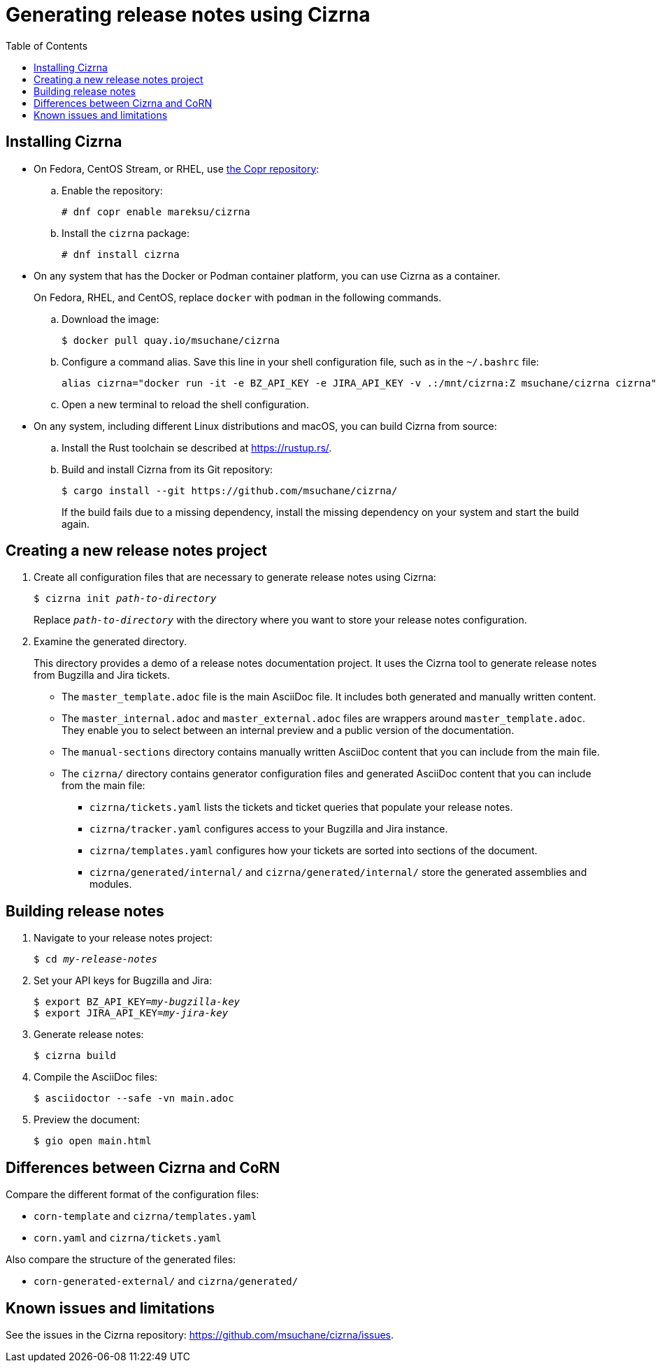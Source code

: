 :toc: left
:name: Cizrna
:bin-name: cizrna

= Generating release notes using {name}

== Installing {name}

* On Fedora, CentOS Stream, or RHEL, use link:https://copr.fedorainfracloud.org/coprs/mareksu/cizrna/[the Copr repository]:

.. Enable the repository:
+
----
# dnf copr enable mareksu/cizrna
----

.. Install the `cizrna` package:
+
----
# dnf install cizrna
----

* On any system that has the Docker or Podman container platform, you can use {name} as a container.
+
On Fedora, RHEL, and CentOS, replace `docker` with `podman` in the following commands.

.. Download the image:
+
----
$ docker pull quay.io/msuchane/cizrna
----

.. Configure a command alias. Save this line in your shell configuration file, such as in the `~/.bashrc` file:
+
----
alias cizrna="docker run -it -e BZ_API_KEY -e JIRA_API_KEY -v .:/mnt/cizrna:Z msuchane/cizrna cizrna"
----

.. Open a new terminal to reload the shell configuration.

* On any system, including different Linux distributions and macOS, you can build {name} from source:

.. Install the Rust toolchain se described at <https://rustup.rs/>.

.. Build and install {name} from its Git repository:
+
----
$ cargo install --git https://github.com/msuchane/cizrna/
----
+
If the build fails due to a missing dependency, install the missing dependency on your system and start the build again.

== Creating a new release notes project

. Create all configuration files that are necessary to generate release notes using {name}:
+
[subs="+quotes,+attributes"]
----
$ {bin-name} init __path-to-directory__
----
+
Replace `__path-to-directory__` with the directory where you want to store your release notes configuration.

. Examine the generated directory.
+
This directory provides a demo of a release notes documentation project. It uses the Cizrna tool to generate release notes from Bugzilla and Jira tickets.

** The `master_template.adoc` file is the main AsciiDoc file. It includes both generated and manually written content.

** The `master_internal.adoc` and `master_external.adoc` files are wrappers around `master_template.adoc`. They enable you to select between an internal preview and a public version of the documentation.

** The `manual-sections` directory contains manually written AsciiDoc content that you can include from the main file.

** The `cizrna/` directory contains generator configuration files and generated AsciiDoc content that you can include from the main file:

*** `cizrna/tickets.yaml` lists the tickets and ticket queries that populate your release notes.

*** `cizrna/tracker.yaml` configures access to your Bugzilla and Jira instance.

*** `cizrna/templates.yaml` configures how your tickets are sorted into sections of the document.

*** `cizrna/generated/internal/` and `cizrna/generated/internal/` store the generated assemblies and modules.


== Building release notes

. Navigate to your release notes project:
+
[subs=+quotes]
----
$ cd _my-release-notes_
----

. Set your API keys for Bugzilla and Jira:
+
[subs=+quotes]
----
$ export BZ_API_KEY=__my-bugzilla-key__
$ export JIRA_API_KEY=__my-jira-key__
----

. Generate release notes:
+
[subs="+quotes,+attributes"]
----
$ {bin-name} build
----

. Compile the AsciiDoc files:
+
----
$ asciidoctor --safe -vn main.adoc
----

. Preview the document:
+
----
$ gio open main.html
----

////
. Switch between the internal and external (public) version of the document. Use either of the following ways:

** When building the document, add the `--attribute=variant=internal` or `--attribute=variant=public` option on the command line.
** In the `main.adoc` file, edit the line that says `:variant: internal` to `:variant: public`, or vice versa.
////

== Differences between {name} and CoRN

Compare the different format of the configuration files:

* `corn-template` and `{bin-name}/templates.yaml`

* `corn.yaml` and `{bin-name}/tickets.yaml`

Also compare the structure of the generated files:

* `corn-generated-external/` and `{bin-name}/generated/`

== Known issues and limitations

See the issues in the {name} repository: link:https://github.com/msuchane/{bin-name}/issues[].


